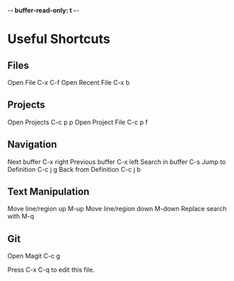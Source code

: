 -*- buffer-read-only: t -*-

* Useful Shortcuts

** Files
Open File                  C-x C-f
Open Recent File           C-x b

** Projects
Open Projects              C-c p p
Open Project File          C-c p f

** Navigation
Next buffer                C-x right
Previous buffer            C-x left
Search in buffer           C-s
Jump to Definition         C-c j g
Back from Definition       C-c j b

** Text Manipulation
Move line/region up        M-up
Move line/region down      M-down
Replace search with        M-q

** Git
Open Magit                 C-c g



#+STARTUP: showeverything
Press C-x C-q to edit this file.
